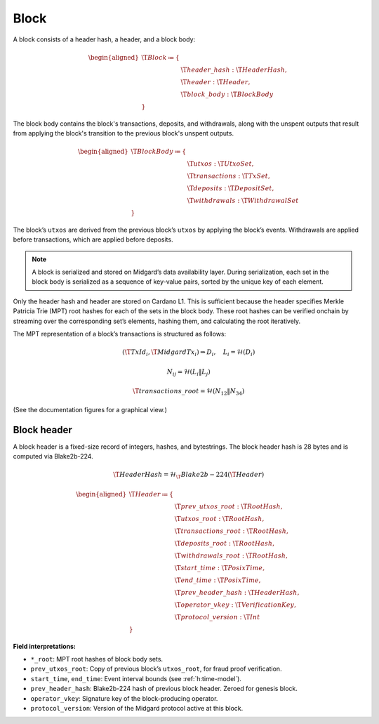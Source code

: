.. _h:block:

Block
=====

A block consists of a header hash, a header, and a block body:

.. math::

   \begin{aligned}
   \T{Block} \coloneq \{ & \\
       & \T{header\_hash} : \T{HeaderHash}, \\
       & \T{header} : \T{Header}, \\
       & \T{block\_body} : \T{BlockBody} \\
   \}
   \end{aligned}

The block body contains the block's transactions, deposits, and withdrawals, along with
the unspent outputs that result from applying the block's transition to the previous block's unspent outputs.

.. math::

   \begin{aligned}
   \T{BlockBody} \coloneq \{ & \\
       & \T{utxos} : \T{UtxoSet}, \\
       & \T{transactions} : \T{TxSet}, \\
       & \T{deposits} : \T{DepositSet}, \\
       & \T{withdrawals} : \T{WithdrawalSet} \\
   \}
   \end{aligned}

The block’s ``utxos`` are derived from the previous block’s ``utxos`` by applying the block’s events.
Withdrawals are applied before transactions, which are applied before deposits.

.. note::

   A block is serialized and stored on Midgard’s data availability layer.
   During serialization, each set in the block body is serialized as a sequence of
   key-value pairs, sorted by the unique key of each element.

Only the header hash and header are stored on Cardano L1.
This is sufficient because the header specifies Merkle Patricia Trie (MPT) root hashes
for each of the sets in the block body. These root hashes can be verified onchain by streaming
over the corresponding set’s elements, hashing them, and calculating the root iteratively.

The MPT representation of a block’s transactions is structured as follows:

.. math::

   (\T{TxId}_i, \T{MidgardTx}_i) \Rightarrow D_i,\quad L_i = \mathcal{H}(D_i)

.. math::

   N_{ij} = \mathcal{H}(L_i \Vert L_j)

.. math::

   \T{transactions\_root} = \mathcal{H}(N_{12} \Vert N_{34})

(See the documentation figures for a graphical view.)

.. _h:block-header:

Block header
------------

A block header is a fixed-size record of integers, hashes, and bytestrings.
The block header hash is 28 bytes and is computed via Blake2b-224.

.. math::

   \T{HeaderHash} = \mathcal{H}_\T{Blake2b-224}(\T{Header})

.. math::

   \begin{aligned}
   \T{Header} \coloneq \{ & \\
       & \T{prev\_utxos\_root} : \T{RootHash}, \\
       & \T{utxos\_root} : \T{RootHash}, \\
       & \T{transactions\_root} : \T{RootHash}, \\
       & \T{deposits\_root} : \T{RootHash}, \\
       & \T{withdrawals\_root} : \T{RootHash}, \\
       & \T{start\_time} : \T{PosixTime}, \\
       & \T{end\_time} : \T{PosixTime}, \\
       & \T{prev\_header\_hash} : \T{HeaderHash}, \\
       & \T{operator\_vkey} : \T{VerificationKey}, \\
       & \T{protocol\_version} : \T{Int} \\
   \}
   \end{aligned}

**Field interpretations:**

- ``*_root``: MPT root hashes of block body sets.
- ``prev_utxos_root``: Copy of previous block’s ``utxos_root``, for fraud proof verification.
- ``start_time``, ``end_time``: Event interval bounds (see :ref:`h:time-model`).
- ``prev_header_hash``: Blake2b-224 hash of previous block header. Zeroed for genesis block.
- ``operator_vkey``: Signature key of the block-producing operator.
- ``protocol_version``: Version of the Midgard protocol active at this block.